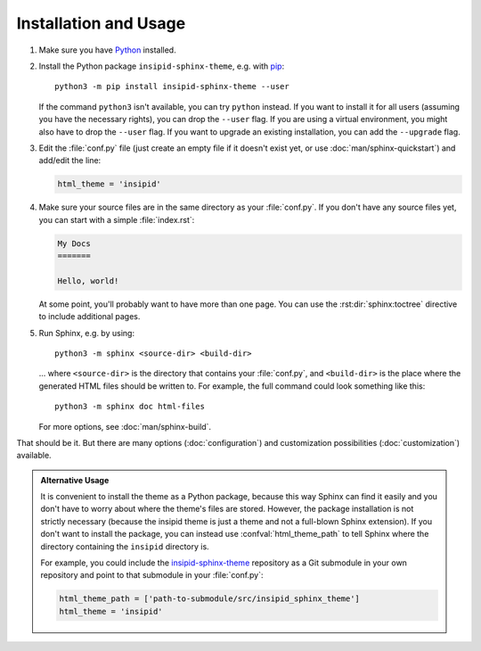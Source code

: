 .. highlight:: none

Installation and Usage
======================

#.  Make sure you have Python_ installed.

#.  Install the Python package ``insipid-sphinx-theme``, e.g. with pip_::

        python3 -m pip install insipid-sphinx-theme --user

    If the command ``python3`` isn't available, you can try ``python`` instead.
    If you want to install it for all users (assuming you have the necessary
    rights), you can drop the ``--user`` flag.
    If you are using a virtual environment, you might also have to drop the
    ``--user`` flag.
    If you want to upgrade an existing installation, you can add the
    ``--upgrade`` flag.

#.  Edit the :file:`conf.py` file
    (just create an empty file if it doesn't exist yet,
    or use :doc:`man/sphinx-quickstart`) and add/edit the line:

    .. code-block:: python
 
        html_theme = 'insipid'

#.  Make sure your source files are
    in the same directory as your :file:`conf.py`.
    If you don't have any source files yet,
    you can start with a simple :file:`index.rst`:

    .. code-block:: rst

        My Docs
        =======

        Hello, world!

    At some point, you'll probably want to have more than one page.
    You can use the :rst:dir:`sphinx:toctree` directive
    to include additional pages.

#.  Run Sphinx, e.g. by using::

        python3 -m sphinx <source-dir> <build-dir>

    ... where ``<source-dir>`` is the directory
    that contains your :file:`conf.py`,
    and ``<build-dir>`` is the place where the generated HTML files
    should be written to.
    For example, the full command could look something like this::

        python3 -m sphinx doc html-files

    For more options, see :doc:`man/sphinx-build`.


That should be it.
But there are many options (:doc:`configuration`) and customization
possibilities (:doc:`customization`) available.

.. admonition:: Alternative Usage

    It is convenient to install the theme as a Python package,
    because this way Sphinx can find it easily
    and you don't have to worry about where the theme's files are stored.
    However, the package installation is not strictly necessary
    (because the insipid theme is just a theme
    and not a full-blown Sphinx extension).
    If you don't want to install the package,
    you can instead use :confval:`html_theme_path`
    to tell Sphinx where the directory containing the ``insipid`` directory is.

    For example, you could include the insipid-sphinx-theme_ repository
    as a Git submodule in your own repository and point to that submodule
    in your :file:`conf.py`:

    .. code-block:: python

        html_theme_path = ['path-to-submodule/src/insipid_sphinx_theme']
        html_theme = 'insipid'

.. _Python: https://www.python.org/
.. _pip: https://pip.pypa.io/
.. _insipid-sphinx-theme: https://github.com/mgeier/insipid-sphinx-theme/
